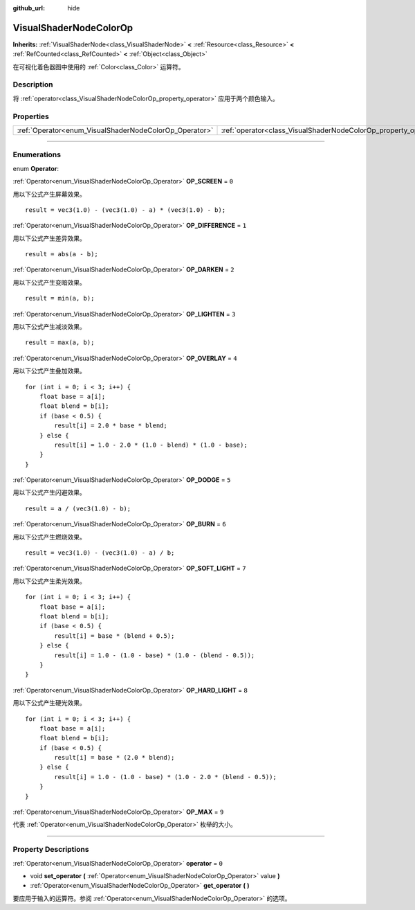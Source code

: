 :github_url: hide

.. DO NOT EDIT THIS FILE!!!
.. Generated automatically from Godot engine sources.
.. Generator: https://github.com/godotengine/godot/tree/master/doc/tools/make_rst.py.
.. XML source: https://github.com/godotengine/godot/tree/master/doc/classes/VisualShaderNodeColorOp.xml.

.. _class_VisualShaderNodeColorOp:

VisualShaderNodeColorOp
=======================

**Inherits:** :ref:`VisualShaderNode<class_VisualShaderNode>` **<** :ref:`Resource<class_Resource>` **<** :ref:`RefCounted<class_RefCounted>` **<** :ref:`Object<class_Object>`

在可视化着色器图中使用的 :ref:`Color<class_Color>` 运算符。

.. rst-class:: classref-introduction-group

Description
-----------

将 :ref:`operator<class_VisualShaderNodeColorOp_property_operator>` 应用于两个颜色输入。

.. rst-class:: classref-reftable-group

Properties
----------

.. table::
   :widths: auto

   +--------------------------------------------------------+------------------------------------------------------------------+-------+
   | :ref:`Operator<enum_VisualShaderNodeColorOp_Operator>` | :ref:`operator<class_VisualShaderNodeColorOp_property_operator>` | ``0`` |
   +--------------------------------------------------------+------------------------------------------------------------------+-------+

.. rst-class:: classref-section-separator

----

.. rst-class:: classref-descriptions-group

Enumerations
------------

.. _enum_VisualShaderNodeColorOp_Operator:

.. rst-class:: classref-enumeration

enum **Operator**:

.. _class_VisualShaderNodeColorOp_constant_OP_SCREEN:

.. rst-class:: classref-enumeration-constant

:ref:`Operator<enum_VisualShaderNodeColorOp_Operator>` **OP_SCREEN** = ``0``

用以下公式产生屏幕效果。

::

    result = vec3(1.0) - (vec3(1.0) - a) * (vec3(1.0) - b);

.. _class_VisualShaderNodeColorOp_constant_OP_DIFFERENCE:

.. rst-class:: classref-enumeration-constant

:ref:`Operator<enum_VisualShaderNodeColorOp_Operator>` **OP_DIFFERENCE** = ``1``

用以下公式产生差异效果。

::

    result = abs(a - b);

.. _class_VisualShaderNodeColorOp_constant_OP_DARKEN:

.. rst-class:: classref-enumeration-constant

:ref:`Operator<enum_VisualShaderNodeColorOp_Operator>` **OP_DARKEN** = ``2``

用以下公式产生变暗效果。

::

    result = min(a, b);

.. _class_VisualShaderNodeColorOp_constant_OP_LIGHTEN:

.. rst-class:: classref-enumeration-constant

:ref:`Operator<enum_VisualShaderNodeColorOp_Operator>` **OP_LIGHTEN** = ``3``

用以下公式产生减淡效果。

::

    result = max(a, b);

.. _class_VisualShaderNodeColorOp_constant_OP_OVERLAY:

.. rst-class:: classref-enumeration-constant

:ref:`Operator<enum_VisualShaderNodeColorOp_Operator>` **OP_OVERLAY** = ``4``

用以下公式产生叠加效果。

::

    for (int i = 0; i < 3; i++) {
        float base = a[i];
        float blend = b[i];
        if (base < 0.5) {
            result[i] = 2.0 * base * blend;
        } else {
            result[i] = 1.0 - 2.0 * (1.0 - blend) * (1.0 - base);
        }
    }

.. _class_VisualShaderNodeColorOp_constant_OP_DODGE:

.. rst-class:: classref-enumeration-constant

:ref:`Operator<enum_VisualShaderNodeColorOp_Operator>` **OP_DODGE** = ``5``

用以下公式产生闪避效果。

::

    result = a / (vec3(1.0) - b);

.. _class_VisualShaderNodeColorOp_constant_OP_BURN:

.. rst-class:: classref-enumeration-constant

:ref:`Operator<enum_VisualShaderNodeColorOp_Operator>` **OP_BURN** = ``6``

用以下公式产生燃烧效果。

::

    result = vec3(1.0) - (vec3(1.0) - a) / b;

.. _class_VisualShaderNodeColorOp_constant_OP_SOFT_LIGHT:

.. rst-class:: classref-enumeration-constant

:ref:`Operator<enum_VisualShaderNodeColorOp_Operator>` **OP_SOFT_LIGHT** = ``7``

用以下公式产生柔光效果。

::

    for (int i = 0; i < 3; i++) {
        float base = a[i];
        float blend = b[i];
        if (base < 0.5) {
            result[i] = base * (blend + 0.5);
        } else {
            result[i] = 1.0 - (1.0 - base) * (1.0 - (blend - 0.5));
        }
    }

.. _class_VisualShaderNodeColorOp_constant_OP_HARD_LIGHT:

.. rst-class:: classref-enumeration-constant

:ref:`Operator<enum_VisualShaderNodeColorOp_Operator>` **OP_HARD_LIGHT** = ``8``

用以下公式产生硬光效果。

::

    for (int i = 0; i < 3; i++) {
        float base = a[i];
        float blend = b[i];
        if (base < 0.5) {
            result[i] = base * (2.0 * blend);
        } else {
            result[i] = 1.0 - (1.0 - base) * (1.0 - 2.0 * (blend - 0.5));
        }
    }

.. _class_VisualShaderNodeColorOp_constant_OP_MAX:

.. rst-class:: classref-enumeration-constant

:ref:`Operator<enum_VisualShaderNodeColorOp_Operator>` **OP_MAX** = ``9``

代表 :ref:`Operator<enum_VisualShaderNodeColorOp_Operator>` 枚举的大小。

.. rst-class:: classref-section-separator

----

.. rst-class:: classref-descriptions-group

Property Descriptions
---------------------

.. _class_VisualShaderNodeColorOp_property_operator:

.. rst-class:: classref-property

:ref:`Operator<enum_VisualShaderNodeColorOp_Operator>` **operator** = ``0``

.. rst-class:: classref-property-setget

- void **set_operator** **(** :ref:`Operator<enum_VisualShaderNodeColorOp_Operator>` value **)**
- :ref:`Operator<enum_VisualShaderNodeColorOp_Operator>` **get_operator** **(** **)**

要应用于输入的运算符。参阅 :ref:`Operator<enum_VisualShaderNodeColorOp_Operator>` 的选项。

.. |virtual| replace:: :abbr:`virtual (This method should typically be overridden by the user to have any effect.)`
.. |const| replace:: :abbr:`const (This method has no side effects. It doesn't modify any of the instance's member variables.)`
.. |vararg| replace:: :abbr:`vararg (This method accepts any number of arguments after the ones described here.)`
.. |constructor| replace:: :abbr:`constructor (This method is used to construct a type.)`
.. |static| replace:: :abbr:`static (This method doesn't need an instance to be called, so it can be called directly using the class name.)`
.. |operator| replace:: :abbr:`operator (This method describes a valid operator to use with this type as left-hand operand.)`
.. |bitfield| replace:: :abbr:`BitField (This value is an integer composed as a bitmask of the following flags.)`

